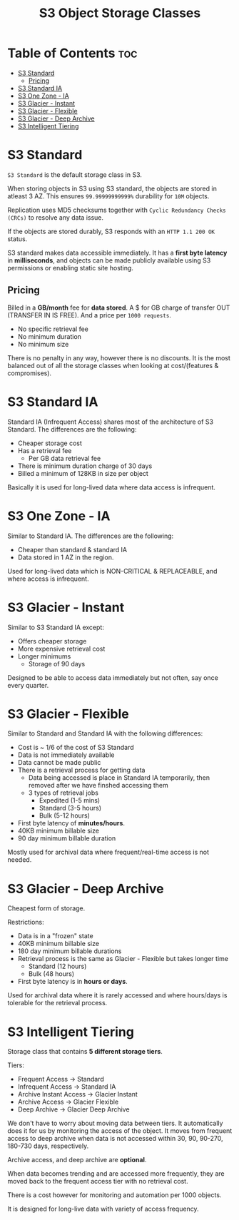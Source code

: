 :PROPERTIES:
:ID:       F7B6E714-F83B-4919-A12E-EA6BDBAF25E1
:END:
#+title: S3 Object Storage Classes
#+tags: [[id:408B7225-BAE3-4B4B-B1E8-C12C831563B0][Associate Shared]]

* Table of Contents :toc:
- [[#s3-standard][S3 Standard]]
  - [[#pricing][Pricing]]
- [[#s3-standard-ia][S3 Standard IA]]
- [[#s3-one-zone---ia][S3 One Zone - IA]]
- [[#s3-glacier---instant][S3 Glacier - Instant]]
- [[#s3-glacier---flexible][S3 Glacier - Flexible]]
- [[#s3-glacier---deep-archive][S3 Glacier - Deep Archive]]
- [[#s3-intelligent-tiering][S3 Intelligent Tiering]]

* S3 Standard
~S3 Standard~ is the default storage class in S3.

When storing objects in S3 using S3 standard, the objects are stored in atleast 3 AZ. This ensures ~99.99999999999%~ durability for ~10M~ objects.

Replication uses MD5 checksums together with ~Cyclic Redundancy Checks (CRCs)~ to resolve any data issue.

If the objects are stored durably, S3 responds with an ~HTTP 1.1 200 OK~ status.

S3 standard makes data accessible immediately. It has a *first byte latency* in *milliseconds*, and objects can be made publicly available using S3 permissions or enabling static site hosting.

** Pricing
Billed in a *GB/month* fee for *data stored*. A $ for GB charge of transfer OUT (TRANSFER IN IS FREE). And a price per ~1000 requests~.

- No specific retrieval fee
- No minimum duration
- No minimum size

There is no penalty in any way, however there is no discounts. It is the most balanced out of all the storage classes when looking at cost/(features & compromises).

* S3 Standard IA
Standard IA (Infrequent Access) shares most of the architecture of S3 Standard. The differences are the following:
- Cheaper storage cost
- Has a retrieval fee
  - Per GB data retrieval fee
- There is minimum duration charge of 30 days
- Billed a minimum of 128KB in size per object

Basically it is used for long-lived data where data access is infrequent.

* S3 One Zone - IA
Similar to Standard IA. The differences are the following:
- Cheaper than standard & standard IA
- Data stored in 1 AZ in the region.

Used for long-lived data which is NON-CRITICAL & REPLACEABLE, and where access is infrequent.

* S3 Glacier - Instant
Similar to S3 Standard IA except:
- Offers cheaper storage
- More expensive retrieval cost
- Longer minimums
  - Storage of 90 days

Designed to be able to access data immediately but not often, say once every quarter.

* S3 Glacier - Flexible
Similar to Standard and Standard IA with the following differences:
- Cost is ~ 1/6 of the cost of S3 Standard
- Data is not immediately available
- Data cannot be made public
- There is a retrieval process for getting data
  - Data being accessed is place in Standard IA temporarily, then removed after we have finshed accessing them
  - 3 types of retrieval jobs
    - Expedited (1-5 mins)
    - Standard (3-5 hours)
    - Bulk (5-12 hours)
- First byte latency of *minutes/hours*.
- 40KB minimum billable size
- 90 day minimum billable duration

Mostly used for archival data where frequent/real-time access is not needed.
      
* S3 Glacier - Deep Archive
Cheapest form of storage.

Restrictions:
- Data is in a "frozen" state
- 40KB minimum billable size
- 180 day minimum billable durations
- Retrieval process is the same as Glacier - Flexible but takes longer time
  - Standard (12 hours)
  - Bulk (48 hours)
- First byte latency is in *hours or days*.


Used for archival data where it is rarely accessed and where hours/days is tolerable for the retrieval process.

* S3 Intelligent Tiering
Storage class that contains *5 different storage tiers*.

Tiers:
- Frequent Access -> Standard
- Infrequent Access -> Standard IA
- Archive Instant Access -> Glacier Instant
- Archive Access -> Glacier Flexible
- Deep Archive -> Glacier Deep Archive

We don't have to worry about moving data between tiers. It automatically does it for us by monitoring the access of the object. It moves from frequent access to deep archive when data is not accessed within 30, 90, 90-270, 180-730 days, respectively.

Archive access, and deep archive are *optional*.

When data becomes trending and are accessed more frequently, they are moved back to the frequent access tier with no retrieval cost.

There is a cost however for monitoring and automation per 1000 objects.

It is designed for long-live data with variety of access frequency.


